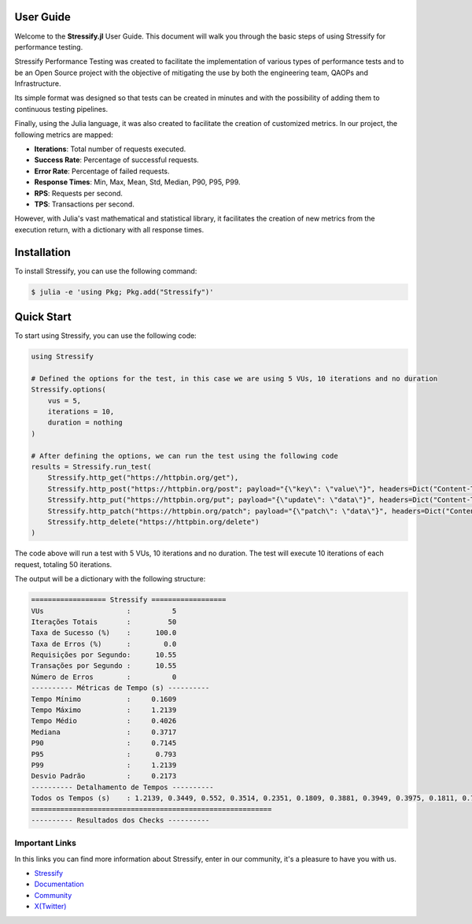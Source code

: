 .. _guide:

.. _Stressify: https://github.com/jfilhoGN/Stressify.jl/tree/main/examples
.. _Documentation: https://stressifyjl.readthedocs.io/en/latest/
.. _Community: https://app.gitter.im/#/room/#stressify:gitter.im
.. _X(Twitter): https://x.com/Stressifyjl

User Guide
==========

Welcome to the **Stressify.jl** User Guide. This document will walk you through the basic steps of using Stressify for performance testing.

Stressify Performance Testing was created to facilitate the implementation of various types of performance tests and to be an Open Source project with the objective of mitigating the use by both the engineering team, QAOPs and Infrastructure.

Its simple format was designed so that tests can be created in minutes and with the possibility of adding them to continuous testing pipelines.

Finally, using the Julia language, it was also created to facilitate the creation of customized metrics. In our project, the following metrics are mapped:

- **Iterations**: Total number of requests executed.
- **Success Rate**: Percentage of successful requests.
- **Error Rate**: Percentage of failed requests.
- **Response Times**: Min, Max, Mean, Std, Median, P90, P95, P99.
- **RPS**: Requests per second.
- **TPS**: Transactions per second.

However, with Julia's vast mathematical and statistical library, it facilitates the creation of new metrics from the execution return, with a dictionary with all response times.

Installation
================

To install Stressify, you can use the following command:

.. code-block:: bash

    $ julia -e 'using Pkg; Pkg.add("Stressify")'


Quick Start
===========
To start using Stressify, you can use the following code:

.. code-block:: julia

    using Stressify

    # Defined the options for the test, in this case we are using 5 VUs, 10 iterations and no duration
    Stressify.options(
        vus = 5,
        iterations = 10,
        duration = nothing
    )

    # After defining the options, we can run the test using the following code
    results = Stressify.run_test(
        Stressify.http_get("https://httpbin.org/get"),
        Stressify.http_post("https://httpbin.org/post"; payload="{\"key\": \"value\"}", headers=Dict("Content-Type" => "application/json")),
        Stressify.http_put("https://httpbin.org/put"; payload="{\"update\": \"data\"}", headers=Dict("Content-Type" => "application/json")),
        Stressify.http_patch("https://httpbin.org/patch"; payload="{\"patch\": \"data\"}", headers=Dict("Content-Type" => "application/json")),
        Stressify.http_delete("https://httpbin.org/delete")
    )


The code above will run a test with 5 VUs, 10 iterations and no duration. The test will execute 10 iterations of each request, totaling 50 iterations.

The output will be a dictionary with the following structure:

.. code-block:: bash
    
    ================== Stressify ==================
    VUs                    :          5
    Iterações Totais       :         50
    Taxa de Sucesso (%)    :      100.0
    Taxa de Erros (%)      :        0.0
    Requisições por Segundo:      10.55
    Transações por Segundo :      10.55
    Número de Erros        :          0
    ---------- Métricas de Tempo (s) ----------
    Tempo Mínimo           :     0.1609
    Tempo Máximo           :     1.2139
    Tempo Médio            :     0.4026
    Mediana                :     0.3717
    P90                    :     0.7145
    P95                    :      0.793
    P99                    :     1.2139
    Desvio Padrão          :     0.2173
    ---------- Detalhamento de Tempos ----------
    Todos os Tempos (s)    : 1.2139, 0.3449, 0.552, 0.3514, 0.2351, 0.1809, 0.3881, 0.3949, 0.3975, 0.1811, 0.7704, 0.6761, 0.3609, 0.3747, 0.1741, 0.2778, 0.3338, 0.45, 0.3367, 0.1683, 0.8838, 0.3846, 0.3703, 0.5831, 0.1645, 0.4906, 0.3726, 0.3708, 0.3667, 0.1713, 0.793, 0.388, 0.5088, 0.3749, 0.172, 0.1714, 0.3786, 0.3254, 0.369, 0.1609, 0.793, 0.5632, 0.3333, 0.3912, 0.1777, 0.1844, 0.4023, 0.4266, 0.7145, 0.1788
    ==========================================================
    ---------- Resultados dos Checks ----------


Important Links
-------------------

In this links you can find more information about Stressify, enter in our community, it's a pleasure to have you with us.

- `Stressify`_
- `Documentation`_
- `Community`_
- `X(Twitter)`_
